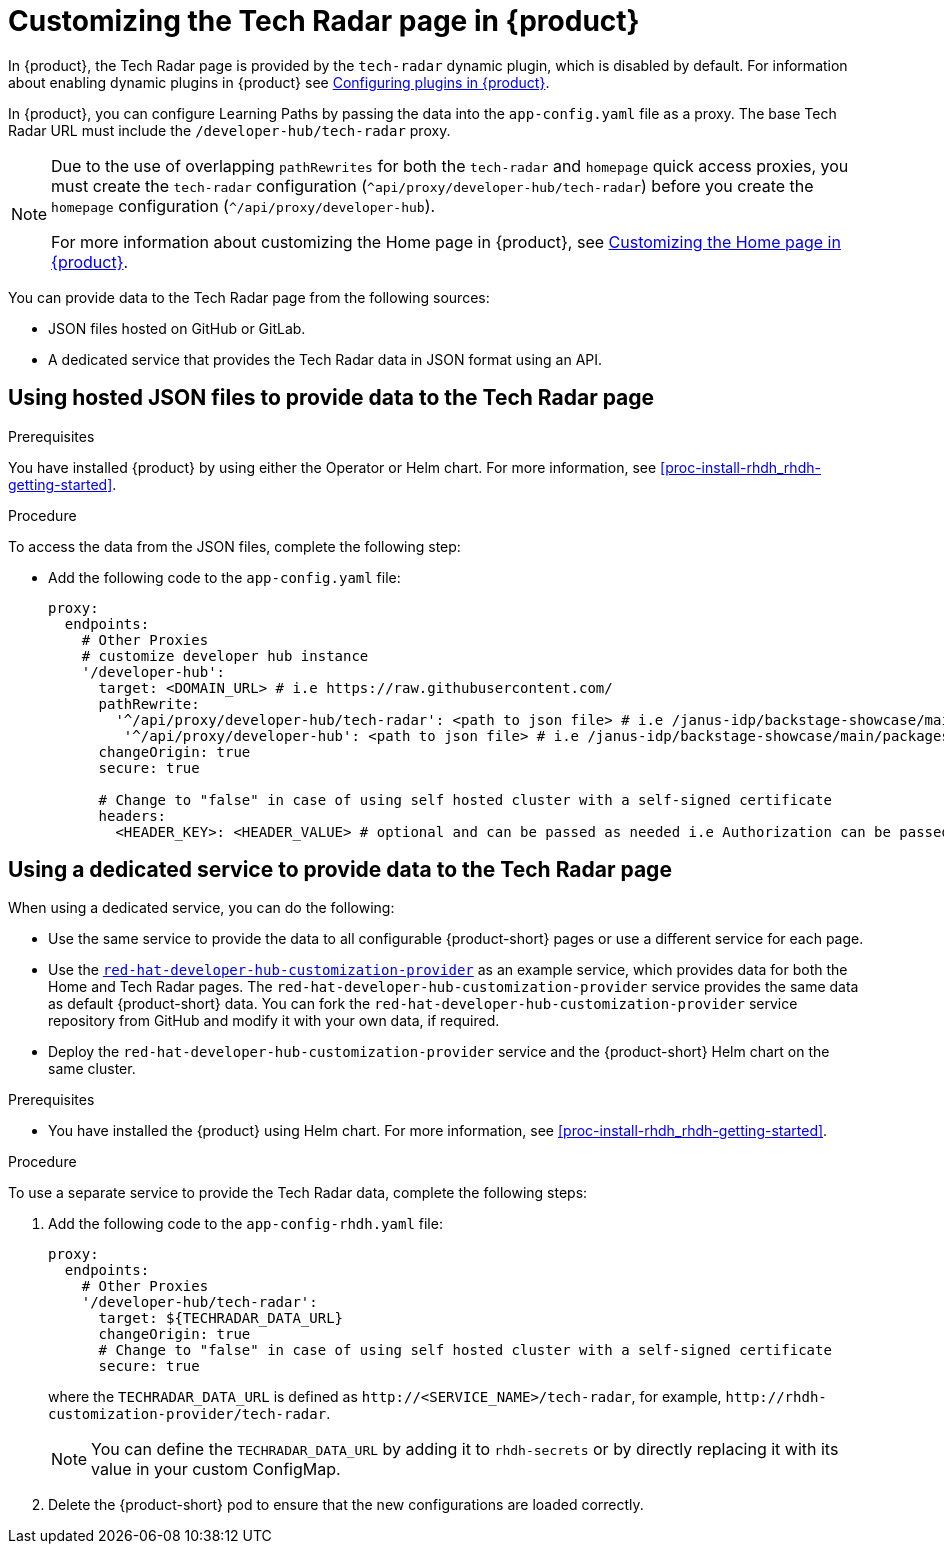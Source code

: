 [id='proc-customize-rhdh-tech-radar-page_{context}']
= Customizing the Tech Radar page in {product}

In {product}, the Tech Radar page is provided by the `tech-radar` dynamic plugin, which is disabled by default. For information about enabling dynamic plugins in {product} see link:{LinkPluginsGuide}[Configuring plugins in {product}].

In {product}, you can configure Learning Paths by passing the data into the `app-config.yaml` file as a proxy. The base Tech Radar URL must include the `/developer-hub/tech-radar` proxy.

[NOTE]
====
Due to the use of overlapping `pathRewrites` for both the `tech-radar` and `homepage` quick access proxies, you must create the `tech-radar` configuration (`^api/proxy/developer-hub/tech-radar`) before you create the `homepage` configuration (`^/api/proxy/developer-hub`).

For more information about customizing the Home page in {product}, see xref:proc-customize-rhdh-homepage_rhdh-getting-started[Customizing the Home page in {product}].
====

You can provide data to the Tech Radar page from the following sources:

* JSON files hosted on GitHub or GitLab.
* A dedicated service that provides the Tech Radar data in JSON format using an API.

== Using hosted JSON files to provide data to the Tech Radar page

.Prerequisites

You have installed {product} by using either the Operator or Helm chart. For more information, see xref:proc-install-rhdh_rhdh-getting-started[].

.Procedure

To access the data from the JSON files, complete the following step:

* Add the following code to the `app-config.yaml` file:
+
[source,yaml]
----
proxy:
  endpoints:
    # Other Proxies
    # customize developer hub instance
    '/developer-hub':
      target: <DOMAIN_URL> # i.e https://raw.githubusercontent.com/
      pathRewrite:
        '^/api/proxy/developer-hub/tech-radar': <path to json file> # i.e /janus-idp/backstage-showcase/main/packages/app/public/tech-radar/data-default.json
	 '^/api/proxy/developer-hub': <path to json file> # i.e /janus-idp/backstage-showcase/main/packages/app/public/homepage/data.json
      changeOrigin: true
      secure: true

      # Change to "false" in case of using self hosted cluster with a self-signed certificate
      headers:
	<HEADER_KEY>: <HEADER_VALUE> # optional and can be passed as needed i.e Authorization can be passed for private GitHub repo and PRIVATE-TOKEN can be passed for private GitLab repo
----

== Using a dedicated service to provide data to the Tech Radar page

When using a dedicated service, you can do the following:

* Use the same service to provide the data to all configurable {product-short} pages or use a different service for each page.
* Use the https://github.com/redhat-developer/red-hat-developer-hub-customization-provider[`red-hat-developer-hub-customization-provider`] as an example service, which provides data for both the Home and Tech Radar pages. The `red-hat-developer-hub-customization-provider` service provides the same data as default {product-short} data. You can fork the `red-hat-developer-hub-customization-provider` service repository from GitHub and modify it with your own data, if required.
* Deploy the `red-hat-developer-hub-customization-provider` service and the {product-short} Helm chart on the same cluster.

.Prerequisites

* You have installed the {product} using Helm chart. For more information, see xref:proc-install-rhdh_rhdh-getting-started[].

.Procedure

To use a separate service to provide the Tech Radar data, complete the following steps:

. Add the following code to the `app-config-rhdh.yaml` file:
+
[source,yaml]
----
proxy:
  endpoints:
    # Other Proxies
    '/developer-hub/tech-radar':
      target: ${TECHRADAR_DATA_URL}
      changeOrigin: true
      # Change to "false" in case of using self hosted cluster with a self-signed certificate
      secure: true
----
where the `TECHRADAR_DATA_URL` is defined as `pass:c[http://<SERVICE_NAME>/tech-radar]`, for example, `pass:c[http://rhdh-customization-provider/tech-radar]`.
+
[NOTE]
====
You can define the `TECHRADAR_DATA_URL` by adding it to `rhdh-secrets` or by directly replacing it with its value in your custom ConfigMap.
====
+
. Delete the {product-short} pod to ensure that the new configurations are loaded correctly.
